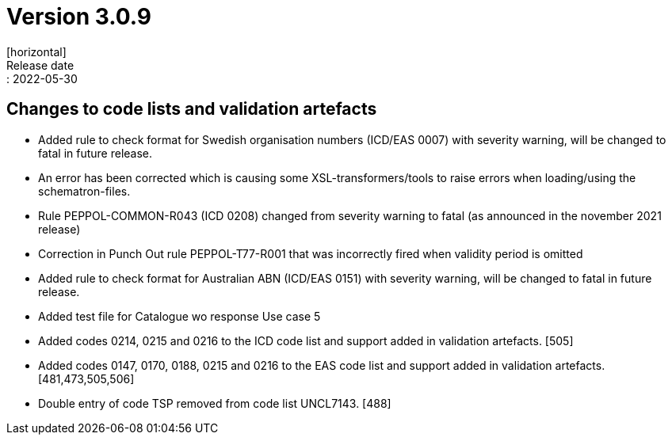 = Version 3.0.9
[horizontal]
Release date:: 2022-05-30

== Changes to code lists and validation artefacts

* Added rule to check format for Swedish organisation numbers (ICD/EAS 0007) with severity warning, will be changed to fatal in future release.

* An error has been corrected which is causing some XSL-transformers/tools to raise errors when loading/using the schematron-files.

* Rule PEPPOL-COMMON-R043 (ICD 0208) changed from severity warning to fatal (as announced in the november 2021 release)

* Correction in Punch Out rule PEPPOL-T77-R001 that was incorrectly fired when validity period is omitted

* Added rule to check format for Australian ABN  (ICD/EAS 0151) with severity warning, will be changed to fatal in future release.

* Added test file for Catalogue wo response Use case 5

* Added codes 0214, 0215 and 0216 to the ICD code list and support added in validation artefacts. [505]

* Added codes 0147, 0170, 0188, 0215 and 0216 to the EAS code list and support added in validation artefacts. [481,473,505,506]

* Double entry of code TSP removed from code list UNCL7143. [488]
